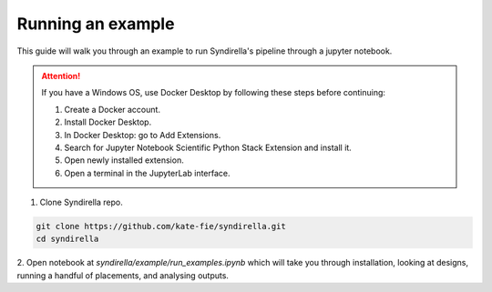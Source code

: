 
==================
Running an example
==================

This guide will walk you through an example to run Syndirella's pipeline through a jupyter notebook.

.. attention::

   If you have a Windows OS, use Docker Desktop by following these steps before continuing:

   1. Create a Docker account.
   2. Install Docker Desktop.
   3. In Docker Desktop: go to Add Extensions.
   4. Search for Jupyter Notebook Scientific Python Stack Extension and install it.
   5. Open newly installed extension.
   6. Open a terminal in the JupyterLab interface.

1. Clone Syndirella repo.

.. code-block:: bash

   git clone https://github.com/kate-fie/syndirella.git
   cd syndirella

2. Open notebook at `syndirella/example/run_examples.ipynb` which will take you through installation,
looking at designs, running a handful of placements, and analysing outputs.




